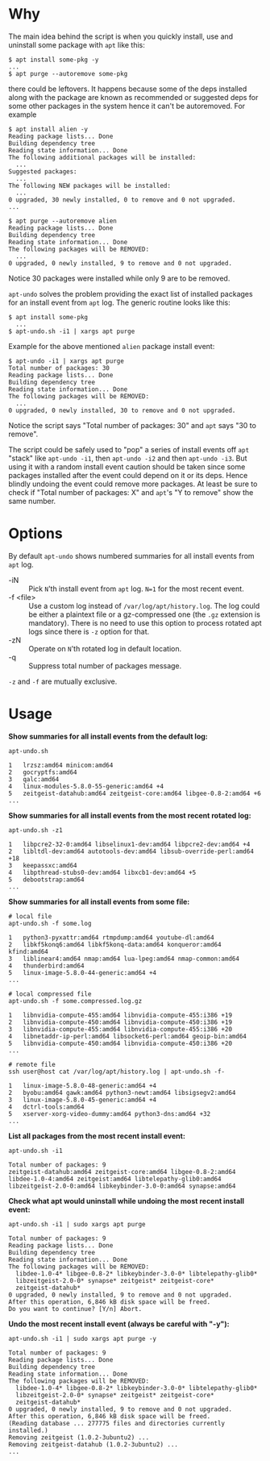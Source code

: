 * Why

The main idea behind the script is when you quickly install, use and
uninstall some package with =apt= like this:

#+begin_example
  $ apt install some-pkg -y
  ...
  $ apt purge --autoremove some-pkg
#+end_example

there could be leftovers. It happens because some of the deps
installed along with the package are known as recommended or suggested
deps for some other packages in the system hence it can't be
autoremoved. For example

#+begin_example
  $ apt install alien -y
  Reading package lists... Done
  Building dependency tree
  Reading state information... Done
  The following additional packages will be installed:
    ...
  Suggested packages:
    ...
  The following NEW packages will be installed:
    ...
  0 upgraded, 30 newly installed, 0 to remove and 0 not upgraded.
  ...

  $ apt purge --autoremove alien
  Reading package lists... Done
  Building dependency tree
  Reading state information... Done
  The following packages will be REMOVED:
    ...
  0 upgraded, 0 newly installed, 9 to remove and 0 not upgraded.
#+end_example

Notice 30 packages were installed while only 9 are to be removed.

=apt-undo= solves the problem providing the exact list of installed
packages for an install event from =apt= log. The generic routine
looks like this:

#+begin_example
  $ apt install some-pkg
    ...
  $ apt-undo.sh -i1 | xargs apt purge
#+end_example

Example for the above mentioned =alien= package install event:

#+begin_example
  $ apt-undo -i1 | xargs apt purge
  Total number of packages: 30
  Reading package lists... Done
  Building dependency tree
  Reading state information... Done
  The following packages will be REMOVED:
    ...
  0 upgraded, 0 newly installed, 30 to remove and 0 not upgraded.
#+end_example

Notice the script says "Total number of packages: 30" and =apt= says
"30 to remove".

The script could be safely used to "pop" a series of install events
off =apt= "stack" like =apt-undo -i1=, then =apt-undo -i2= and then
=apt-undo -i3=. But using it with a random install event caution
should be taken since some packages installed after the event could
depend on it or its deps. Hence blindly undoing the event could remove
more packages. At least be sure to check if "Total number of packages:
X" and =apt='s "Y to remove" show the same number.

* Options

By default =apt-undo= shows numbered summaries for all install events
from =apt= log.

+ -iN :: Pick =N='th install event from =apt= log. =N=1= for the most
  recent event.
+ -f <file> :: Use a custom log instead of
  =/var/log/apt/history.log=. The log could be either a plaintext file
  or a gz-compressed one (the =.gz= extension is mandatory). There is
  no need to use this option to process rotated apt logs since there
  is =-z= option for that.
+ -zN :: Operate on =N='th rotated log in default location.
+ -q :: Suppress total number of packages message.

=-z= and =-f= are mutually exclusive.

* Usage

*Show summaries for all install events from the default log:*

#+begin_example
  apt-undo.sh

  1   lrzsz:amd64 minicom:amd64
  2   gocryptfs:amd64
  3   qalc:amd64
  4   linux-modules-5.8.0-55-generic:amd64 +4
  5   zeitgeist-datahub:amd64 zeitgeist-core:amd64 libgee-0.8-2:amd64 +6
  ...
#+end_example

*Show summaries for all install events from the most recent rotated
log:*

#+begin_example
  apt-undo.sh -z1

  1   libpcre2-32-0:amd64 libselinux1-dev:amd64 libpcre2-dev:amd64 +4
  2   libltdl-dev:amd64 autotools-dev:amd64 libsub-override-perl:amd64 +18
  3   keepassxc:amd64
  4   libpthread-stubs0-dev:amd64 libxcb1-dev:amd64 +5
  5   debootstrap:amd64
  ...
#+end_example

*Show summaries for all install events from some file:*

#+begin_example
  # local file
  apt-undo.sh -f some.log

  1   python3-pyxattr:amd64 rtmpdump:amd64 youtube-dl:amd64
  2   libkf5konq6:amd64 libkf5konq-data:amd64 konqueror:amd64 kfind:amd64
  3   liblinear4:amd64 nmap:amd64 lua-lpeg:amd64 nmap-common:amd64
  4   thunderbird:amd64
  5   linux-image-5.8.0-44-generic:amd64 +4
  ...

  # local compressed file
  apt-undo.sh -f some.compressed.log.gz

  1   libnvidia-compute-455:amd64 libnvidia-compute-455:i386 +19
  2   libnvidia-compute-450:amd64 libnvidia-compute-450:i386 +19
  3   libnvidia-compute-455:amd64 libnvidia-compute-455:i386 +20
  4   libnetaddr-ip-perl:amd64 libsocket6-perl:amd64 geoip-bin:amd64
  5   libnvidia-compute-450:amd64 libnvidia-compute-450:i386 +20
  ...

  # remote file
  ssh user@host cat /var/log/apt/history.log | apt-undo.sh -f-

  1   linux-image-5.8.0-48-generic:amd64 +4
  2   byobu:amd64 gawk:amd64 python3-newt:amd64 libsigsegv2:amd64
  3   linux-image-5.8.0-45-generic:amd64 +4
  4   dctrl-tools:amd64
  5   xserver-xorg-video-dummy:amd64 python3-dns:amd64 +32
  ...
#+end_example

*List all packages from the most recent install event:*

#+begin_example
  apt-undo.sh -i1

  Total number of packages: 9
  zeitgeist-datahub:amd64 zeitgeist-core:amd64 libgee-0.8-2:amd64
  libdee-1.0-4:amd64 zeitgeist:amd64 libtelepathy-glib0:amd64
  libzeitgeist-2.0-0:amd64 libkeybinder-3.0-0:amd64 synapse:amd64
#+end_example

*Check what apt would uninstall while undoing the most recent install
event:*

#+begin_example
  apt-undo.sh -i1 | sudo xargs apt purge

  Total number of packages: 9
  Reading package lists... Done
  Building dependency tree
  Reading state information... Done
  The following packages will be REMOVED:
    libdee-1.0-4* libgee-0.8-2* libkeybinder-3.0-0* libtelepathy-glib0*
    libzeitgeist-2.0-0* synapse* zeitgeist* zeitgeist-core*
    zeitgeist-datahub*
  0 upgraded, 0 newly installed, 9 to remove and 0 not upgraded.
  After this operation, 6,846 kB disk space will be freed.
  Do you want to continue? [Y/n] Abort.
#+end_example

*Undo the most recent install event (always be careful with "-y"):*

#+begin_example
  apt-undo.sh -i1 | sudo xargs apt purge -y

  Total number of packages: 9
  Reading package lists... Done
  Building dependency tree
  Reading state information... Done
  The following packages will be REMOVED:
    libdee-1.0-4* libgee-0.8-2* libkeybinder-3.0-0* libtelepathy-glib0*
    libzeitgeist-2.0-0* synapse* zeitgeist* zeitgeist-core*
    zeitgeist-datahub*
  0 upgraded, 0 newly installed, 9 to remove and 0 not upgraded.
  After this operation, 6,846 kB disk space will be freed.
  (Reading database ... 277775 files and directories currently installed.)
  Removing zeitgeist (1.0.2-3ubuntu2) ...
  Removing zeitgeist-datahub (1.0.2-3ubuntu2) ...
  ...
#+end_example
